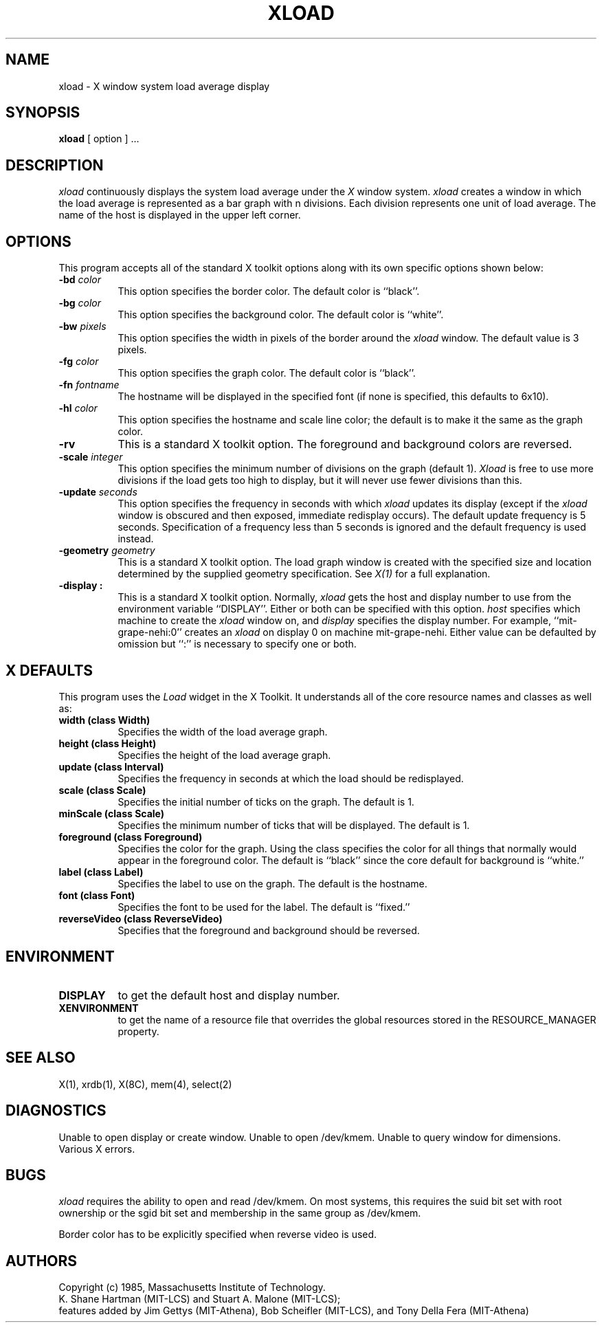.TH XLOAD 1 "1 March 1988" "X Version 11"
.SH NAME
xload - X window system load average display
.SH SYNOPSIS
.B xload
[ option ] ...
.SH DESCRIPTION
.I xload 
continuously displays the system load average under the
.I X
window system.
.I xload
creates a window in which the load average is represented as a bar graph
with n divisions. Each division represents one unit of load average.
The name of the host is displayed in the upper left corner.
.SH OPTIONS
.PP
This program accepts all of the standard X toolkit options along with its
own specific options shown below:
.TP 8
.B \-bd \fIcolor\fP
This option specifies the border color.
The default color is ``black''.
.PP
.TP 8
.B \-bg \fIcolor\fP
This option specifies the background color.
The default color is ``white''.
.PP
.TP 8
.B \-bw \fIpixels\fP
This option specifies the width in pixels of the border around the
.I xload
window. The default value is 3 pixels.
.PP
.TP 8
.B \-fg \fIcolor\fP
This option specifies the graph color.
The default color is ``black''.
.PP
.TP 8
.B \-fn \fIfontname\fP
The hostname will be displayed in the specified font (if none
is specified, this defaults to 6x10).
.PP
.TP 8
.B \-hl \fIcolor\fP
This option specifies the hostname and scale line color; the default is to 
make it the same
as the graph color.
.PP
.TP 8
.B \-rv
This is a standard X toolkit option.  The foreground and background colors
are reversed.
.PP
.TP 8
.B \-scale \fIinteger\fP
This option specifies the minimum number of divisions on the graph (default 1).
.I Xload
is free to use more divisions if the load gets too high to display,
but it will never use fewer divisions than this.
.PP
.TP 8
.B \-update \fIseconds\fP
This option specifies the frequency in seconds with which
.I xload
updates its display (except if the
.I xload
window is obscured and then exposed, immediate redisplay occurs).  The default
update frequency is 5 seconds.  Specification of a frequency
less than 5 seconds is ignored and the default frequency is used instead.
.PP
.TP 8
.B \-geometry \fIgeometry\fP
This is a standard X toolkit option.
The load graph window is created with the specified
size and location
determined
by the supplied geometry specification.
See \fIX(1)\fP for a full explanation.
.PP
.TP 8
.B \-display \[\fIhost\fP]:\[\fIdisplay\fP]
This is a standard X toolkit option.
Normally,
.I xload
gets the host and display number to use from the environment
variable ``DISPLAY''.  Either or both can be specified with this option.
.I host
specifies which machine to create the
.I xload
window on, and
.I display
specifies the display number.
For example,
``mit-grape-nehi:0'' creates an
.I xload
on display 0 on machine mit-grape-nehi. Either value can be defaulted
by omission but ``:'' is necessary to specify one or both.
.SH X DEFAULTS
.PP
This program uses the 
.I Load
widget in the X Toolkit.  It understands all of the core resource names and
classes as well as:
.TP 8
.B width (class Width)
Specifies the width of the load average graph.
.TP 8
.B height (class Height)
Specifies the height of the load average graph.
.TP 8
.B update (class Interval)
Specifies the frequency in seconds at which the load should be redisplayed.
.TP 8
.B scale (class Scale)
Specifies the initial number of ticks on the graph.  The default is 1.
.TP 8
.B minScale (class Scale)
Specifies the minimum number of ticks that will be displayed.  The default
is 1.
.TP 8
.B foreground (class Foreground)
Specifies the color for the graph.  Using the class specifies the
color for all things that normally would appear in the foreground color.
The default is ``black'' since the core default for background is ``white.''
.TP 8
.B label (class Label)
Specifies the label to use on the graph.  The default is the hostname.
.TP 8
.B font (class Font)
Specifies the font to be used for the label.  The default is ``fixed.''
.TP 8
.B reverseVideo (class ReverseVideo)
Specifies that the foreground and background should be reversed.
.SH ENVIRONMENT
.PP
.TP 8
.B DISPLAY 
to get the default host and display number.
.TP 8
.B XENVIRONMENT
to get the name of a resource file that overrides the global resources 
stored in the RESOURCE_MANAGER property.
.SH SEE ALSO
X(1), xrdb(1), X(8C), mem(4), select(2)
.SH DIAGNOSTICS
Unable to open display or create window. Unable to open /dev/kmem.
Unable to query window for dimensions. Various X errors.
.SH BUGS
.I xload
requires the ability to open and read /dev/kmem. On most systems, this requires
the suid bit set with root ownership or the sgid bit set and membership in 
the same group as /dev/kmem. 
.PP
Border color has to be explicitly specified when reverse video is used.
.SH AUTHORS
Copyright (c) 1985, Massachusetts Institute of Technology.
.br
K. Shane Hartman (MIT-LCS) and Stuart A. Malone (MIT-LCS);
.br
features added by Jim Gettys (MIT-Athena), Bob Scheifler (MIT-LCS),
and Tony Della Fera (MIT-Athena)
